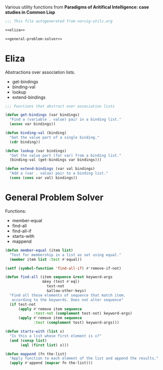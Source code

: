 Various utility functions from *Paradigms of Aritifical Intelligence: case studies in Common Lisp*

#+BEGIN_SRC lisp :tangle norvig-utils.lisp :noweb tangle
  ;;; This file autogenerated from norvig-utils.org

  <<eliza>>

  <<general-problem-solver>>
#+END_SRC
* Eliza
Abstractions over association lists.
+ get-bindings
+ binding-val
+ lookup
+ extend-bindings
#+NAME: eliza
#+BEGIN_SRC lisp
  ;;; Functions that abstract over association lists

  (defun get-bindings (var bindings)
    "Find a (variable . value) pair in a binding list."
    (assoc var bindings))

  (defun binding-val (binding)
    "Get the value part of a single binding."
    (cdr binding))

  (defun lookup (var bindings)
    "Get the value part (for var) from a binding list."
    (binding-val (get-bindings var bindings)))

  (defun extend-bindings (var val bindings)
    "Add a (var . value) pair to a binding list."
    (cons (cons var val) bindings))
#+END_SRC

* General Problem Solver
Functions:
+ member-equal
+ find-all
+ find-all-if
+ starts-with
+ mappend
#+NAME: general-problem-solver
#+BEGIN_SRC lisp
  (defun member-equal (item list)
    "Test for membership in a list as set using equal."
    (member item list :test #'equal))

  (setf (symbol-function 'find-all-if) #'remove-if-not)

  (defun find-all (item sequence &rest keyword-args
                   &key (test #'eql)
                     test-not
                     &allow-other-keys)
    "Find all those elements of sequence that match item.
     according to the keywords. Does not alter sequence"
    (if test-not
        (apply #'remove item sequence
               :test-not (complement test-not) keyword-args)
        (apply #'remove item sequence
               :test (complement test) keyword-args)))

  (defun starts-with (list x)
    "Is this a list whose first element is x?"
    (and (consp list)
         (eql (first list) x)))

  (defun mappend (fn the-list)
    "Apply function to each element of the list and append the results."
    (apply #'append (mapcar fn the-list)))
#+END_SRC
